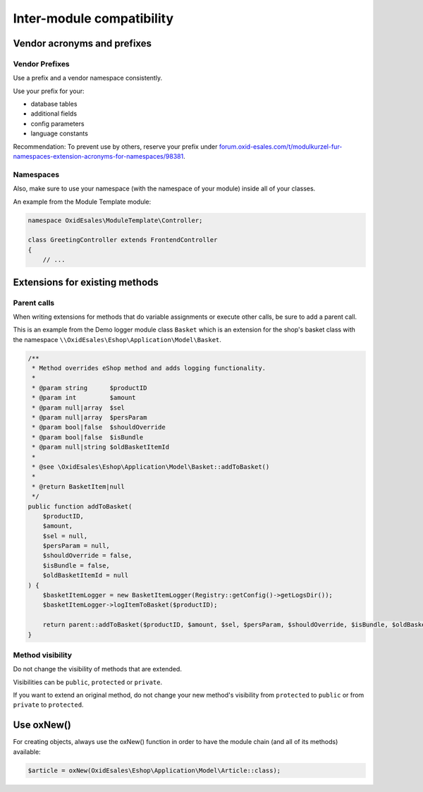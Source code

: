 Inter-module compatibility
==========================

Vendor acronyms and prefixes
----------------------------

Vendor Prefixes
^^^^^^^^^^^^^^^

.. todo: #VL: VL prüft mit Team und Support: brauchen wir es noch? -- Ziel-Seite fehlt; wie registriert man sein Kürzel?
         #HR: makes still sense to have it but linked page needs to be updated -- how/who updted?

Use a prefix and a vendor namespace consistently.

Use your prefix for your:

* database tables
* additional fields
* config parameters
* language constants

Recommendation: To prevent use by others, reserve your prefix under `forum.oxid-esales.com/t/modulkurzel-fur-namespaces-extension-acronyms-for-namespaces/98381 <https://forum.oxid-esales.com/t/modulkurzel-fur-namespaces-extension-acronyms-for-namespaces/98381>`_.

Namespaces
^^^^^^^^^^

Also, make sure to use your namespace (with the namespace of your module) inside all of your classes.

An example from the Module Template module:

.. code:: php

    namespace OxidEsales\ModuleTemplate\Controller;

    class GreetingController extends FrontendController
    {
        // ...

Extensions for existing methods
-------------------------------

Parent calls
^^^^^^^^^^^^

When writing extensions for methods that do variable assignments or execute other calls, be sure to add a parent call.

This is an example from the Demo logger module class ``Basket`` which is an extension for the shop's basket class with the
namespace ``\\OxidEsales\Eshop\Application\Model\Basket``.

.. code:: php

    /**
     * Method overrides eShop method and adds logging functionality.
     *
     * @param string      $productID
     * @param int         $amount
     * @param null|array  $sel
     * @param null|array  $persParam
     * @param bool|false  $shouldOverride
     * @param bool|false  $isBundle
     * @param null|string $oldBasketItemId
     *
     * @see \OxidEsales\Eshop\Application\Model\Basket::addToBasket()
     *
     * @return BasketItem|null
     */
    public function addToBasket(
        $productID,
        $amount,
        $sel = null,
        $persParam = null,
        $shouldOverride = false,
        $isBundle = false,
        $oldBasketItemId = null
    ) {
        $basketItemLogger = new BasketItemLogger(Registry::getConfig()->getLogsDir());
        $basketItemLogger->logItemToBasket($productID);

        return parent::addToBasket($productID, $amount, $sel, $persParam, $shouldOverride, $isBundle, $oldBasketItemId);
    }

Method visibility
^^^^^^^^^^^^^^^^^

Do not change the visibility of methods that are extended.

Visibilities can be ``public``, ``protected`` or ``private``.

If you want to extend an original method, do not change your new method's visibility from ``protected`` to ``public`` or
from ``private`` to ``protected``.

Use oxNew()
-----------

For creating objects, always use the oxNew() function in order to have the module chain (and all of its methods) available:

.. code:: php

    $article = oxNew(OxidEsales\Eshop\Application\Model\Article::class);

